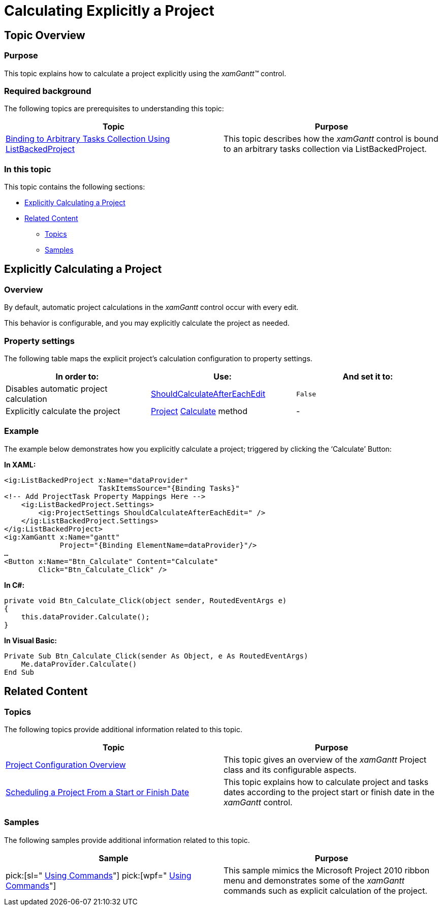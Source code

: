 ﻿////

|metadata|
{
    "name": "xamgantt-calculating-explicitly-a-project",
    "controlName": ["xamGantt"],
    "tags": ["Calculations","How Do I","Scheduling"],
    "guid": "e6eb8825-adcf-4ec4-84d3-547e4e761fbd",  
    "buildFlags": [],
    "createdOn": "2016-05-25T18:21:55.3071261Z"
}
|metadata|
////

= Calculating Explicitly a Project

== Topic Overview

=== Purpose

This topic explains how to calculate a project explicitly using the  _xamGantt™_   control.

=== Required background

The following topics are prerequisites to understanding this topic:

[options="header", cols="a,a"]
|====
|Topic|Purpose

| link:xamgantt-binding-arbitrary-tasks-collection-listbackedproject.html[Binding to Arbitrary Tasks Collection Using ListBackedProject]
|This topic describes how the _xamGantt_ control is bound to an arbitrary tasks collection via ListBackedProject.

|====

=== In this topic

This topic contains the following sections:

* <<_Ref334822139, Explicitly Calculating a Project >>
* <<_Ref334818619, Related Content >>

** <<_Ref334818626,Topics>>
** <<_Ref334818631,Samples>>

[[_Ref334818613]]
[[_Ref334822139]]
== Explicitly Calculating a Project

=== Overview

By default, automatic project calculations in the  _xamGantt_   control occur with every edit.

This behavior is configurable, and you may explicitly calculate the project as needed.

=== Property settings

The following table maps the explicit project’s calculation configuration to property settings.

[options="header", cols="a,a,a"]
|====
|In order to:|Use:|And set it to:

|Disables automatic project calculation
| link:{ApiPlatform}controls.schedules.xamgantt{ApiVersion}~infragistics.controls.schedules.projectsettings~shouldcalculateaftereachedit.html[ShouldCalculateAfterEachEdit]
|`False`

|Explicitly calculate the project
| link:{ApiPlatform}controls.schedules.xamgantt{ApiVersion}~infragistics.controls.schedules.project_members.html[Project] link:{ApiPlatform}controls.schedules.xamgantt{ApiVersion}~infragistics.controls.schedules.project~calculate.html[Calculate] method
|-

|====

=== Example

The example below demonstrates how you explicitly calculate a project; triggered by clicking the ‘Calculate’ Button:

*In XAML:*

[source,xaml]
----
<ig:ListBackedProject x:Name="dataProvider" 
                      TaskItemsSource="{Binding Tasks}"                                 
<!-- Add ProjectTask Property Mappings Here -->
    <ig:ListBackedProject.Settings>
        <ig:ProjectSettings ShouldCalculateAfterEachEdit=" />
    </ig:ListBackedProject.Settings>
</ig:ListBackedProject>
<ig:XamGantt x:Name="gantt" 
             Project="{Binding ElementName=dataProvider}"/>
…
<Button x:Name="Btn_Calculate" Content="Calculate" 
        Click="Btn_Calculate_Click" />
----

*In C#:*

[source,csharp]
----
private void Btn_Calculate_Click(object sender, RoutedEventArgs e)
{
    this.dataProvider.Calculate();
}
----

*In Visual Basic:*

[source,vb]
----
Private Sub Btn_Calculate_Click(sender As Object, e As RoutedEventArgs)
    Me.dataProvider.Calculate()
End Sub
----

[[_Ref334818619]]
== Related Content

[[_Ref334818626]]

=== Topics

The following topics provide additional information related to this topic.

[options="header", cols="a,a"]
|====
|Topic|Purpose

| link:xamgantt-project-configuration-overview.html[Project Configuration Overview]
|This topic gives an overview of the _xamGantt_ Project class and its configurable aspects.

| link:xamgantt-scheduling-project-from-start-or-finish-date.html[Scheduling a Project From a Start or Finish Date]
|This topic explains how to calculate project and tasks dates according to the project start or finish date in the _xamGantt_ control.

|====

[[_Ref334818631]]

=== Samples

The following samples provide additional information related to this topic.

[options="header", cols="a,a"]
|====
|Sample|Purpose

| pick:[sl=" link:{SamplesURL}/gantt/#/using-commands[Using Commands]"] pick:[wpf=" link:{SamplesURL}/gantt/using-commands[Using Commands]"] 
|This sample mimics the Microsoft Project 2010 ribbon menu and demonstrates some of the _xamGantt_ commands such as explicit calculation of the project.

|====